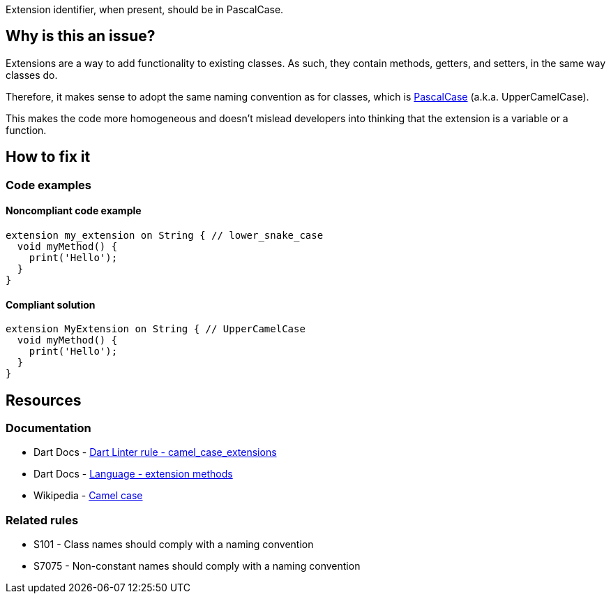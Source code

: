 Extension identifier, when present, should be in PascalCase.

== Why is this an issue?

Extensions are a way to add functionality to existing classes. As such, they contain methods, getters, and setters, in the same way classes do. 

Therefore, it makes sense to adopt the same naming convention as for classes, which is https://en.wikipedia.org/wiki/Camel_case[PascalCase] (a.k.a. UpperCamelCase). 

This makes the code more homogeneous and doesn't mislead developers into thinking that the extension is a variable or a function.

== How to fix it

=== Code examples

==== Noncompliant code example

[source,dart,diff-id=1,diff-type=noncompliant]
----
extension my_extension on String { // lower_snake_case
  void myMethod() {
    print('Hello');
  }
}
----

==== Compliant solution

[source,dart,diff-id=1,diff-type=compliant]
----
extension MyExtension on String { // UpperCamelCase
  void myMethod() {
    print('Hello');
  }
}
----

== Resources

=== Documentation

* Dart Docs - https://dart.dev/tools/linter-rules/camel_case_extensions[Dart Linter rule - camel_case_extensions]
* Dart Docs - https://dart.dev/language/extension-methods[Language - extension methods]
* Wikipedia - https://en.wikipedia.org/wiki/Camel_case[Camel case]

=== Related rules

* S101 - Class names should comply with a naming convention
* S7075 - Non-constant names should comply with a naming convention

ifdef::env-github,rspecator-view[]

'''
== Implementation Specification
(visible only on this page)

=== Message

* The extension name '<extension identifier>' isn't an UpperCamelCase identifier.

=== Highlighting

* The identifier of the extension.

'''
== Comments And Links
(visible only on this page)

endif::env-github,rspecator-view[]
